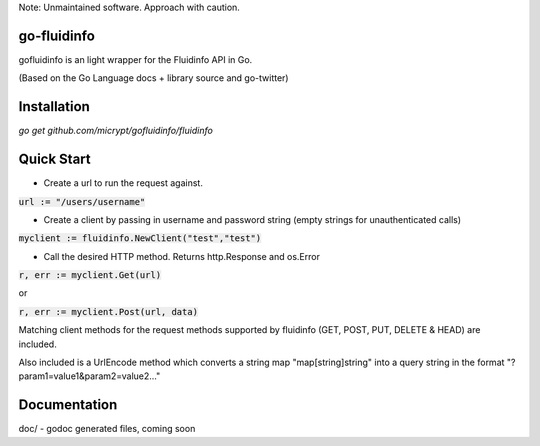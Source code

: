 Note: Unmaintained software. Approach with caution.

go-fluidinfo
============

gofluidinfo is an light wrapper for the Fluidinfo API in Go. 

(Based on the Go Language docs + library source and go-twitter)

Installation
============
`go get github.com/micrypt/gofluidinfo/fluidinfo`


Quick Start
===========

- Create a url to run the request against.

:code:`url := "/users/username"`

- Create a client by passing in username and password string (empty strings for unauthenticated calls)

:code:`myclient := fluidinfo.NewClient("test","test")`

- Call the desired HTTP method. Returns http.Response and os.Error 

:code:`r, err := myclient.Get(url)`

or

:code:`r, err := myclient.Post(url, data)`

Matching client methods for the request methods supported by fluidinfo (GET, POST, PUT, DELETE & HEAD) are included.

Also included is a UrlEncode method which converts a string map "map[string]string" into a query string in the format "?param1=value1&param2=value2..."

Documentation
=============

doc/ - godoc generated files, coming soon

